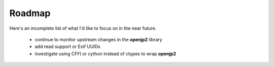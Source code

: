 Roadmap
=======

Here's an incomplete list of what I'd like to focus on in the near future.

    * continue to monitor upstream changes in the **openjp2** library
    * add read support or Exif UUIDs
    * investigate using CFFI or cython instead of ctypes to wrap **openjp2**
    
